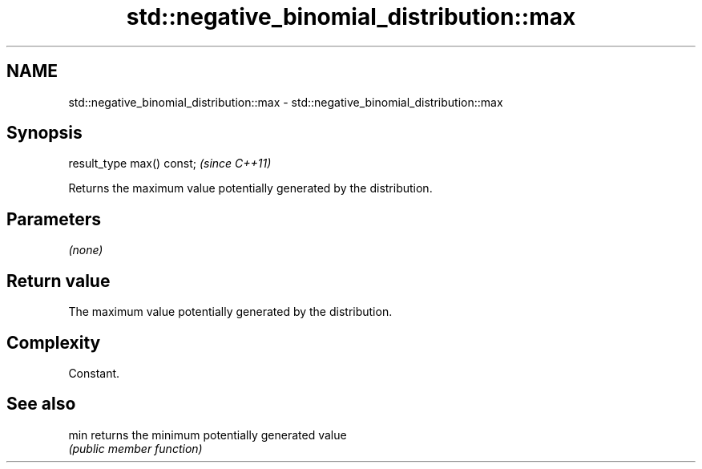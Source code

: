 .TH std::negative_binomial_distribution::max 3 "2018.03.28" "http://cppreference.com" "C++ Standard Libary"
.SH NAME
std::negative_binomial_distribution::max \- std::negative_binomial_distribution::max

.SH Synopsis
   result_type max() const;  \fI(since C++11)\fP

   Returns the maximum value potentially generated by the distribution.

.SH Parameters

   \fI(none)\fP

.SH Return value

   The maximum value potentially generated by the distribution.

.SH Complexity

   Constant.

.SH See also

   min returns the minimum potentially generated value
       \fI(public member function)\fP
